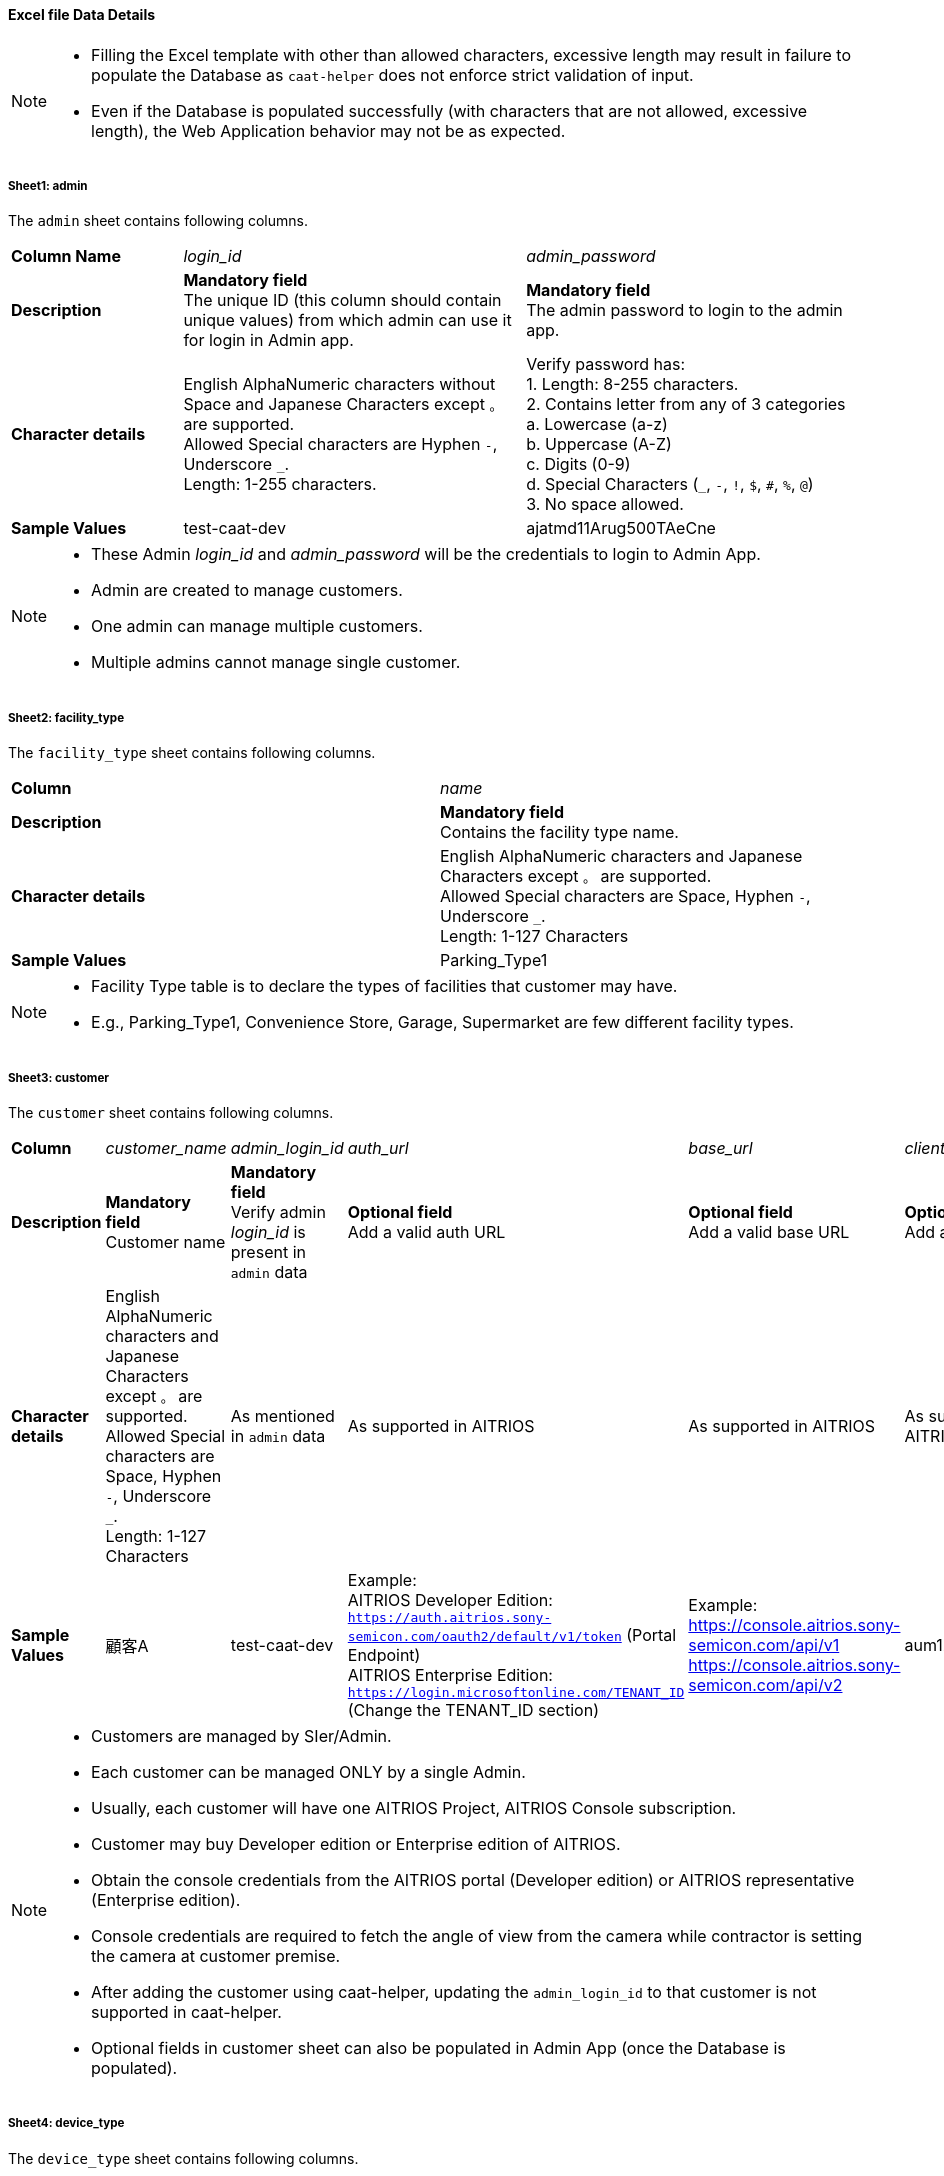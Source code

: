 
==== Excel file Data Details

[NOTE]
====
- Filling the Excel template with other than allowed characters, excessive length may result in failure to populate the Database as `caat-helper` does not enforce strict validation of input.
- Even if the Database is populated successfully (with characters that are not allowed, excessive length), the Web Application behavior may not be as expected.
====

===== Sheet1: admin

The `admin` sheet contains following columns.

[%noheader, cols="1,2,2"]
|===
|**Column Name** ^| _login_id_ ^| _admin_password_

|**Description**
| **Mandatory field** +
The unique ID (this column should contain unique values) from which admin can use it for login in Admin app.
| **Mandatory field** +
The admin password to login to the admin app. 

|**Character details**
|English AlphaNumeric characters without Space and Japanese Characters except `。` are supported. +
Allowed Special characters are Hyphen `-`, Underscore `_`. +
Length: 1-255 characters.
|Verify password has: +
1. Length: 8-255 characters. +
2. Contains letter from any of 3 categories +
    a. Lowercase (a-z) +
    b. Uppercase (A-Z) +
    c. Digits (0-9) +
    d. Special Characters (`_`, `-`, `!`, `$`, `#`, `%`, `@`) +
3. No space allowed. +

|**Sample Values**
|test-caat-dev
|ajatmd11Arug500TAeCne
|===


[NOTE]
====
* These Admin _login_id_ and _admin_password_ will be the credentials to login to Admin App.
* Admin are created to manage customers.
* One admin can manage multiple customers.
* Multiple admins cannot manage single customer.
====


===== Sheet2: facility_type

The `facility_type` sheet contains following columns.

[%noheader, cols="2"]
|===
| **Column** ^| _name_
|**Description** | **Mandatory field** +
Contains the facility type name.

|**Character details** 
| English AlphaNumeric characters and Japanese Characters except `。` are supported. +
Allowed Special characters are Space, Hyphen `-`, Underscore `_`. +
Length: 1-127 Characters

| **Sample Values** | Parking_Type1
|===

[NOTE]
====
* Facility Type table is to declare the types of facilities that customer may have.
* E.g., Parking_Type1, Convenience Store, Garage, Supermarket are few different facility types.
====

===== Sheet3: customer

The `customer` sheet contains following columns.

[%noheader, cols="8"]
|===
| **Column** ^| _customer_name_ ^| _admin_login_id_ ^| _auth_url_ ^| _base_url_ ^| _client_id_ ^| client_secret ^| application_id

| **Description**
| **Mandatory field** +
Customer name
| **Mandatory field** +
Verify admin _login_id_ is present in `admin` data
| **Optional field** +
Add a valid auth URL
| **Optional field** +
Add a valid base URL
| **Optional field** +
Add a valid client ID
| **Optional field** +
Add a valid client secret
| **Optional field** +
Verify application ID is in valid format

|**Character details**
| English AlphaNumeric characters and Japanese Characters except `。` are supported. +
Allowed Special characters are Space, Hyphen `-`, Underscore `_`. +
Length: 1-127 Characters
|As mentioned in `admin` data
|As supported in AITRIOS
|As supported in AITRIOS
|As supported in AITRIOS
|As supported in AITRIOS
|As supported in AITRIOS

| **Sample Values**
| 顧客A
| test-caat-dev
| Example: +
AITRIOS Developer Edition: +
`https://auth.aitrios.sony-semicon.com/oauth2/default/v1/token` (Portal Endpoint) +
AITRIOS Enterprise Edition: +
`https://login.microsoftonline.com/TENANT_ID` (Change the TENANT_ID section)
| Example: +
https://console.aitrios.sony-semicon.com/api/v1
https://console.aitrios.sony-semicon.com/api/v2
| aum12d4cp2jbcfl12112
| df457d4cp2jbcfl12154
| Empty for developer edition and `Application ID` in case of enterprise edition

|===


[NOTE]
====
* Customers are managed by SIer/Admin.
* Each customer can be managed ONLY by a single Admin.
* Usually, each customer will have one AITRIOS Project, AITRIOS Console subscription.
* Customer may buy Developer edition or Enterprise edition of AITRIOS.
* Obtain the console credentials from the AITRIOS portal (Developer edition) or AITRIOS representative (Enterprise edition).
* Console credentials are required to fetch the angle of view from the camera  while contractor is setting the camera at customer premise.
* After adding the customer using caat-helper, updating the `admin_login_id` to that customer is not supported in caat-helper.
* Optional fields in customer sheet can also be populated in Admin App (once the Database is populated).
====


===== Sheet4: device_type

The `device_type` sheet contains following columns.

[%noheader, cols="3"]
|===
| **Column** ^| _name_ ^| _sample_image_path_
| **Description** | **Mandatory field** +
Contains the device type name. | **Mandatory field** +
Path to the sample image.

|**Character details** 
| English AlphaNumeric characters and Japanese Characters except `。` are supported. +
Allowed Special characters are Space, Hyphen `-`, Underscore `_`. +
Length: 1-127 Characters
| Make sure the images are present in the machine that run `caat-helper`. +
Sample image extension can be `.jpeg` or `.jpg` or `.png`. +
Mention the absolute path to the image.

| **Sample Values**| GarageDevice | /path/to/sample-images/garage.jpeg
|===

[NOTE]
====
* Device Type table is to declare the types of devices that will be installed at customer' facilities(premise)
* E.g., Device to be installed at the shop entry/exit, one near the cashier counter, one right in the middle of the shop.
* Sample images are the images that will be displayed in contractor app as reference image  while contractor adjusts the camera angle.
* This tool will only accept sample image data size up to 1MB.
====


===== Sheet5: facility

The `facility` sheet contains following columns.

[%noheader, cols="8"]
|===
| **Column** | _facility_name_ | _prefecture_ | _municipality_ | _effective_start_jst_ | _effective_end_jst_ | _customer_name_ | _facility_type_
| **Description**   | **Mandatory field** +
Add a valid facility name. | **Mandatory field** +
Add the prefecture where the facility is located | **Mandatory field** +
Add municipality to link to the facility | **Mandatory field** +
Add start time and verify effective start time is a valid date and in the **future** | **Mandatory field** +
Add end time and verify effective end time is a valid date and greater than effective start time | **Mandatory field** +
Add customer name to link to the facility and verify the customer name exists in the `customer` sheet | **Mandatory field** +
Mention the facility type and verify it is present in the facility_type sheet

|**Character details** 
3+| English AlphaNumeric characters and Japanese Characters except `。` are supported. +
Allowed Special characters are Space, Hyphen `-`, Underscore `_`. +
Length: 1-127 Characters
2+|Accepted date time format: +
`YYYY-MM-DDTHH:MM:SS+00:00`
|As mentioned in `customer` data
|As mentioned in `facility_type` data

| **Sample Values** | パーキング1 | 神奈川県  | 厚木市 | 2024-06-28T09:00:00+00:00 | 2024-12-14T09:00:00+00:00 | 顧客A |Parking_Type1
|===

* Regarding prefecture column, it should contain any value from following table.

[%noheader, cols="5"]
|===
^| 北海道 ^| 埼玉県 ^| 岐阜県 ^| 鳥取県 ^| 佐賀県
^| 青森県 ^| 千葉県 ^| 静岡県 ^| 島根県 ^| 長崎県
^| 岩手県 ^| 東京都 ^| 愛知県 ^| 岡山県 ^| 熊本県
^| 宮城県 ^| 神奈川県 ^| 三重県 ^| 広島県 ^| 大分県
^| 秋田県 ^| 新潟県 ^| 滋賀県 ^| 山口県 ^| 宮崎県
^| 山形県 ^| 富山県 ^| 京都府 ^| 徳島県 ^| 鹿児島県
^| 福島県 ^| 石川県 ^| 大阪府 ^| 香川県 ^| 沖縄県
^| 茨城県 ^| 福井県 ^| 兵庫県 ^| 愛媛県 ^|
^| 栃木県 ^| 山梨県 ^| 奈良県 ^| 高知県 ^|
^| 群馬県 ^| 長野県 ^| 和歌山県 ^| 福岡県 ^|
|===


[NOTE]
====
* Facility belongs to a customer.
* Each customer can have as many facilities as needed.
* Facility table consists the details regarding the facility at which the cameras will be installed.
* Facility will have attributes like, location details - Prefecture, Municipality
* After adding the facility using caat-helper, updating the `customer_name` or `facility_type` to that facility is not supported in caat-helper.
====

===== Sheet6: device

The `device` sheet contains following columns.

[%noheader, cols="8"]
|===
| **Column** | _device_name_ | _device_id_ | _customer_name_ | _facility_name_ | _device_type_name_ | _facility_prefecture_ | _facility_municipality_
| **Description** | **Mandatory field** +
Add a valid device name. | **Mandatory field** +
Add a valid device_id | **Mandatory field** +
Add customer name to link to the device and verify the customer name exists in the `customer` sheet | **Mandatory field** +
Add facility name to link to the facility and verify the facility name is present in the `facility` sheet | **Mandatory field** +
Add device type name to link to the device type and verify device type name is present in the `device_type` sheet | **Mandatory field** +
Facility location details - Prefecture | **Mandatory field** +
Facility location details - Municipality

|**Character details** 
| English AlphaNumeric characters and Japanese Characters except `。` are supported. +
Allowed Special characters are Space, Hyphen `-`, Underscore `_`. +
Length: 1-127 Characters
|As supported in AITRIOS
|As mentioned in `customer` data
|As mentioned in `facility` data
|As mentioned in `device_type` data
|As mentioned in `facility` data
|As mentioned in `facility` data

| **Sample Values** | DEVICE_SZP123S_0001 | Aid-00010004-0000-2000-0000-000000000000 | 顧客A | パーキング1 | GarageDevice | 神奈川県 | 厚木市
|===

[NOTE]
====
* _device_name_ can be anything of user choice.
* _device_id_ must match with the ID that is enrolled in AITRIOS Console.
* It is assumed that the device is enrolled to AITRIOS before using the AAT application (by Contractor/Admin).
* Device is linked to facility where it will be installed.
* After adding the device using caat-helper, updating the `customer_name` or `facility_name` or `device_type_name`  to that device is not supported in caat-helper.
* Following Edge AI Device types are supported:
    ** SZP123S-001
    ** AIH-lVRW2
    ** CSV26
    ** AIH-IPRSW
====
